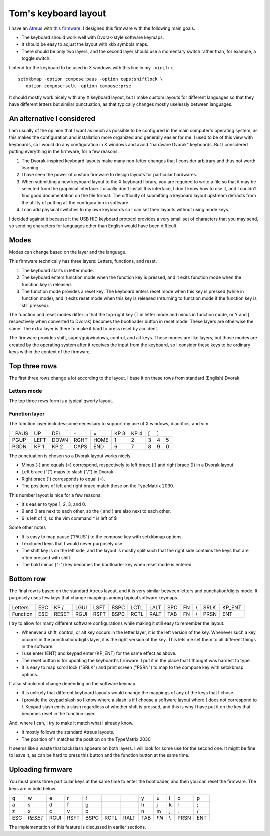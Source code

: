 Tom's keyboard layout
=====================
I have an `Atreus <https://atreus.technomancy.us/>`_ with
`this firmware <https://github.com/tlevine/tmk_keyboard/blob/tlevine/keyboard/atreus/keymap_tlevine.c>`_.
I designed this firmware with the following main goals.

* The keyboard should work well with Dvorak-style software keymaps.
* It should be easy to adjust the layout with xkb symbols maps.
* There should be only two layers, and the second layer should use a momentary
  switch rather than, for example, a toggle switch.

I intend for the keyboard to be used in X windows with this line in my ``.xinitrc``. ::

    setxkbmap -option compose:paus -option caps:shiftlock \
      -option compose:sclk -option compose:prse

It should mostly work nicely with any X keyboard layout, but I make custom
layouts for different languages so that they have different letters but similar
punctuation, as that typically changes mostly uselessly between languages.

An alternative I considered
---------------------------
I am usually of the opinion that I want as much as possible to be configured
in the main computer's operating system, as this makes the configuration and
installation more organized and generally easier for me. I used to be of this
view with keyboards, so I would do any configuration in X windows and avoid
"hardware Dvorak" keyboards. But I considered putting everything in the
firmware, for a few reasons.

1. The Dvorak-inspired keyboard layouts make many non-letter changes that
   I consider arbitrary and thus not worth learning.
2. I have seen the power of custom firmware to design layouts for particular
   hardwares.
3. When submitting a new keyboard layout to the X keyboard library,
   you are required to write a file so that it may be selected from the
   graphical interface. I usually don't install this interface, I don't know
   how to use it, and I couldn't find good documentation on the file format.
   The difficulty of submitting a keyboard layout upstream detracts from
   the utility of putting all the configuration in software.
4. I can add physical switches to my own keyboards so I can set their layouts
   without using mode keys.

I decided against it because it the USB HID keyboard protocol provides a very
small set of characters that you may send, so sending characters for languages
other than English would have been difficult.

Modes
------
Modes can change based on the layer and the language.

This firmware technically has three layers: Letters, functions, and reset.

1. The keyboard starts in letter mode.
2. The keyboard enters function mode when the function key is pressed, and it
   exits function mode when the function key is released.
3. The function mode provides a reset key. The keyboard enters reset mode when
   this key is pressed (while in function mode), and it exits reset mode
   when this key is released (returning to function mode if the function key is
   still pressed).

The function and reset modes differ in that the top-right key (T in letter mode
and minus in function mode, or Y and [ respectively when converted to Dvorak)
becomes the bootloader button in reset mode. These layers are otherwise the
same. The extra layer is there to make it hard to press reset by accident.

The firmware provides shift, super/gui/windows, control, and alt keys.
These modes are like layers,
but those modes are created by the operating system after it receives the input
from the keyboard, so I consider these keys to be ordinary keys within
the context of the firmware.

Top three rows
------------------------------------
The first three rows change a lot according to the layout. I base it on these
rows from standard (English) Dvorak.

Letters mode
^^^^^^^^^^^^
The top three rows form is a typical qwerty layout.

.. csv-table::

    q, w, e, r, t, y, u, i, o, p
    a, s, d, f, g, h, j, k, l, ;
    z, x, c, v, b, n, m,"," ., /


Function layer
^^^^^^^^^^^^^^^^^^^
The function layer includes some necessary to support my
use of X windows, diacritics, and vim.

.. csv-table::

    `     PAUS, UP,   DEL,  *-*,              =,    KP 3, KP 4, [,    ]
    PGUP, LEFT, DOWN, RGHT, HOME,             1,    2,    3,    4,    5
    PGDN, KP 1, KP 2, CAPS, END,              6,    7,    8,    9,    0

The punctuation is chosen so a Dvorak layout works nicely.

* Minus (-) and equals (=) correspond, respectively to left brace ([) and
  right brace (]) in a Dvorak layout.
* Left brace ("[") maps to slash ("/") in Dvorak.
* Right brace (]) corresponds to equal (=).
* The positions of left and right brace match those on the TypeMatrix 2030.

This number layout is nice for a few reasons.

* It's easier to type 1, 2, 3, and 0.
* 9 and 0 are next to each other, so the ( and ) are also next to each other.
* 6 is left of 4, so the vim command ^ is left of $

Some other notes

* It is easy to map pause ("PAUS") to the compose key with setxkbmap options.
* I excluded keys that I would never purposely use.
* The shift key is on the left side, and the layout is mostly split such that
  the right side contains the keys that are often pressed with shift.
* The bold minus ("-") key becomes the bootloader key when reset mode is
  entered.

Bottom row
-----------
The final row is based on the standard Atreus layout, and it is very similar
between letters and punctiation/digits mode. It purposely uses few keys that
change mappings among typical software keymaps.

.. csv-table::

    Letters,  ESC, KP /, LGUI, LSFT, BSPC, LCTL, LALT,  SPC,  FN,  \\,   SRLK, KP_ENT
    Function, ESC, RESET,RGUI, RSFT, BSPC, RCTL, RALT,  TAB,  FN,  \\,   PRSN, ENT

I try to allow for many different software configurations while making it still
easy to remember the layout.

* Whenever a shift, control, or alt key occurs in the letter layer, it is the
  left version of the key. Whenever such a key occurrs in the punctuation/digits
  layer, it is the right version of the key. This lets me set them to all
  different things in the software.
* I use enter (ENT) and keypad enter (KP_ENT) for the same effect as above.
* The reset button is for updating the keyboard's firmware. I put it in the
  place that I thought was hardest to type.
* It is easy to map scroll lock ("SRLK") and print screen ("PSRN")
  to map to the compose key with setxkbmap options.

It also should not change depending on the software keymap.

* It is unlikely that different keyboard layouts would change the mappings of
  any of the keys that I chose.
* I provide the keypad slash so I know where a slash is if I choose a software
  layout where [ does not correspond to /. Keypad slash emits a slash
  regardless of whether shift is pressed, and this is why I have put it on the
  key that becomes reset in the function layer.

And, where I can, I try to make it match what I already know.

* It mostly follows the standard Atreus layouts.
* The position of \\ matches the position on the TypeMatrix 2030

It seems like a waste that backslash appears on both layers. I will look for
some use for the second one. It might be fine to leave it, as can be hard to
press this button and the function button at the same time.


Uploading firmware
------------------------------------
You must press three particular keys at the same time to enter the bootloader,
and then you can reset the firmware. The keys are in bold below.

.. csv-table::

    q, w, e, r, *t*,                   ,     ,  y, u, i, o, p
    a, s, d, f, g,                     ,     ,  h, j, k, l, ;
    z, x, c, v, b,                     ,     ,  n, m, ",", ., /
    ESC, *RESET*,RGUI, RSFT, BSPC, RCTL, RALT,  TAB,  *FN*,  \\,   PRSN, ENT

The implementation of this feature is discussed in earlier sections.
